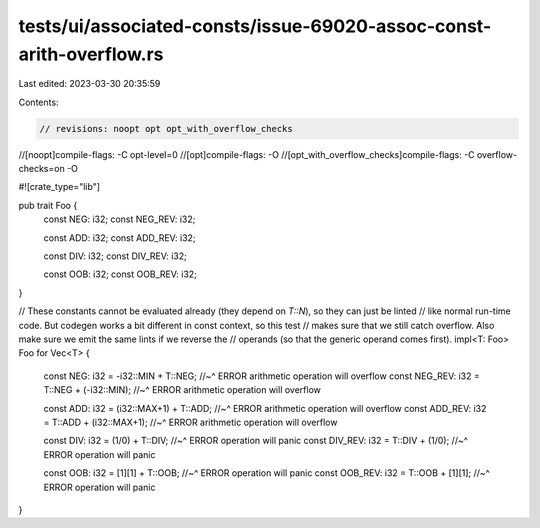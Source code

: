 tests/ui/associated-consts/issue-69020-assoc-const-arith-overflow.rs
====================================================================

Last edited: 2023-03-30 20:35:59

Contents:

.. code-block:: rs

    // revisions: noopt opt opt_with_overflow_checks
//[noopt]compile-flags: -C opt-level=0
//[opt]compile-flags: -O
//[opt_with_overflow_checks]compile-flags: -C overflow-checks=on -O

#![crate_type="lib"]

pub trait Foo {
    const NEG: i32;
    const NEG_REV: i32;

    const ADD: i32;
    const ADD_REV: i32;

    const DIV: i32;
    const DIV_REV: i32;

    const OOB: i32;
    const OOB_REV: i32;
}

// These constants cannot be evaluated already (they depend on `T::N`), so they can just be linted
// like normal run-time code. But codegen works a bit different in const context, so this test
// makes sure that we still catch overflow. Also make sure we emit the same lints if we reverse the
// operands (so that the generic operand comes first).
impl<T: Foo> Foo for Vec<T> {
    const NEG: i32 = -i32::MIN + T::NEG;
    //~^ ERROR arithmetic operation will overflow
    const NEG_REV: i32 = T::NEG + (-i32::MIN);
    //~^ ERROR arithmetic operation will overflow

    const ADD: i32 = (i32::MAX+1) + T::ADD;
    //~^ ERROR arithmetic operation will overflow
    const ADD_REV: i32 =  T::ADD + (i32::MAX+1);
    //~^ ERROR arithmetic operation will overflow

    const DIV: i32 = (1/0) + T::DIV;
    //~^ ERROR operation will panic
    const DIV_REV: i32 = T::DIV + (1/0);
    //~^ ERROR operation will panic

    const OOB: i32 = [1][1] + T::OOB;
    //~^ ERROR operation will panic
    const OOB_REV: i32 = T::OOB + [1][1];
    //~^ ERROR operation will panic
}


